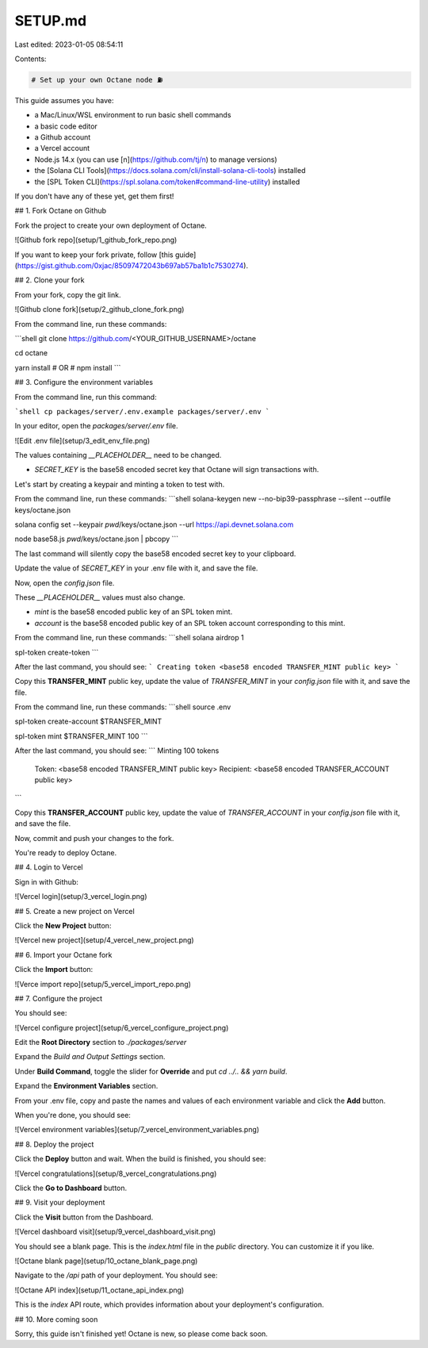 SETUP.md
========

Last edited: 2023-01-05 08:54:11

Contents:

.. code-block:: md

    # Set up your own Octane node ⛽

This guide assumes you have:

- a Mac/Linux/WSL environment to run basic shell commands
- a basic code editor
- a Github account
- a Vercel account
- Node.js 14.x (you can use [n](https://github.com/tj/n) to manage versions)
- the [Solana CLI Tools](https://docs.solana.com/cli/install-solana-cli-tools) installed
- the [SPL Token CLI](https://spl.solana.com/token#command-line-utility) installed

If you don't have any of these yet, get them first!

## 1. Fork Octane on Github

Fork the project to create your own deployment of Octane.

![Github fork repo](setup/1_github_fork_repo.png)

If you want to keep your fork private, follow [this guide](https://gist.github.com/0xjac/85097472043b697ab57ba1b1c7530274).

## 2. Clone your fork

From your fork, copy the git link.

![Github clone fork](setup/2_github_clone_fork.png)

From the command line, run these commands:

```shell
git clone https://github.com/<YOUR_GITHUB_USERNAME>/octane

cd octane

yarn install
# OR #
npm install
```

## 3. Configure the environment variables

From the command line, run this command:

```shell
cp packages/server/.env.example packages/server/.env
```

In your editor, open the `packages/server/.env` file.

![Edit .env file](setup/3_edit_env_file.png)

The values containing `__PLACEHOLDER__` need to be changed.

- `SECRET_KEY` is the base58 encoded secret key that Octane will sign transactions with.

Let's start by creating a keypair and minting a token to test with.

From the command line, run these commands:
```shell
solana-keygen new --no-bip39-passphrase --silent --outfile keys/octane.json

solana config set --keypair `pwd`/keys/octane.json --url https://api.devnet.solana.com

node base58.js `pwd`/keys/octane.json | pbcopy
```

The last command will silently copy the base58 encoded secret key to your clipboard.

Update the value of `SECRET_KEY` in your .env file with it, and save the file.

Now, open the `config.json` file.

These `__PLACEHOLDER__` values must also change.

- `mint` is the base58 encoded public key of an SPL token mint.
- `account` is the base58 encoded public key of an SPL token account corresponding to this mint.

From the command line, run these commands:
```shell
solana airdrop 1

spl-token create-token
```

After the last command, you should see:
```
Creating token <base58 encoded TRANSFER_MINT public key>
```

Copy this **TRANSFER_MINT** public key, update the value of `TRANSFER_MINT` in your `config.json` file with it, and save the file.

From the command line, run these commands:
```shell
source .env

spl-token create-account $TRANSFER_MINT

spl-token mint $TRANSFER_MINT 100
```

After the last command, you should see:
```
Minting 100 tokens
  Token: <base58 encoded TRANSFER_MINT public key>
  Recipient: <base58 encoded TRANSFER_ACCOUNT public key>
```

Copy this **TRANSFER_ACCOUNT** public key, update the value of `TRANSFER_ACCOUNT` in your `config.json` file with it, and save the file.

Now, commit and push your changes to the fork.

You're ready to deploy Octane.

## 4. Login to Vercel

Sign in with Github:

![Vercel login](setup/3_vercel_login.png)

## 5. Create a new project on Vercel

Click the **New Project** button:

![Vercel new project](setup/4_vercel_new_project.png)

## 6. Import your Octane fork

Click the **Import** button:

![Verce import repo](setup/5_vercel_import_repo.png)

## 7. Configure the project

You should see:

![Vercel configure project](setup/6_vercel_configure_project.png)

Edit the **Root Directory** section to `./packages/server`

Expand the *Build and Output Settings* section.

Under **Build Command**, toggle the slider for **Override** and put `cd ../.. && yarn build`.

Expand the **Environment Variables** section.

From your .env file, copy and paste the names and values of each environment variable and click the **Add** button.

When you're done, you should see:

![Vercel environment variables](setup/7_vercel_environment_variables.png)

## 8. Deploy the project

Click the **Deploy** button and wait. When the build is finished, you should see:

![Vercel congratulations](setup/8_vercel_congratulations.png)

Click the **Go to Dashboard** button.

## 9. Visit your deployment

Click the **Visit** button from the Dashboard.

![Vercel dashboard visit](setup/9_vercel_dashboard_visit.png)

You should see a blank page. This is the `index.html` file in the `public` directory. You can customize it if you like.

![Octane blank page](setup/10_octane_blank_page.png)

Navigate to the `/api` path of your deployment. You should see:

![Octane API index](setup/11_octane_api_index.png)

This is the `index` API route, which provides information about your deployment's configuration.

## 10. More coming soon

Sorry, this guide isn't finished yet! Octane is new, so please come back soon.


